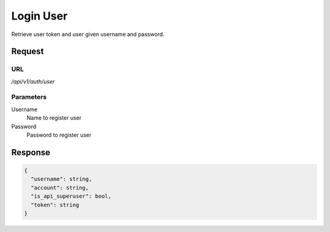 ..
    Barrenero, a set of services and tools for effective mining cryptocurrencies.
    Copyright (C) 2017  José Antonio Perdiguero López

    This program is free software: you can redistribute it and/or modify
    it under the terms of the GNU General Public License as published by
    the Free Software Foundation, either version 3 of the License, or
    (at your option) any later version.

    This program is distributed in the hope that it will be useful,
    but WITHOUT ANY WARRANTY; without even the implied warranty of
    MERCHANTABILITY or FITNESS FOR A PARTICULAR PURPOSE.  See the
    GNU General Public License for more details.

    You should have received a copy of the GNU General Public License
    along with this program.  If not, see <https://www.gnu.org/licenses/>.

Login User
==========

Retrieve user token and user given username and password.

Request
-------

URL
^^^

`/api/v1/auth/user`

Parameters
^^^^^^^^^^

Username
    Name to register user

Password
    Password to register user

Response
--------

.. code:: javascript

    {
      "username": string,
      "account": string,
      "is_api_superuser": bool,
      "token": string
    }
